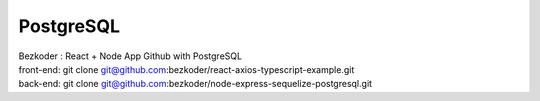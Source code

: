 PostgreSQL
==========

| Bezkoder : React + Node App Github with PostgreSQL
| front-end: git clone git@github.com:bezkoder/react-axios-typescript-example.git
| back-end: git clone git@github.com:bezkoder/node-express-sequelize-postgresql.git